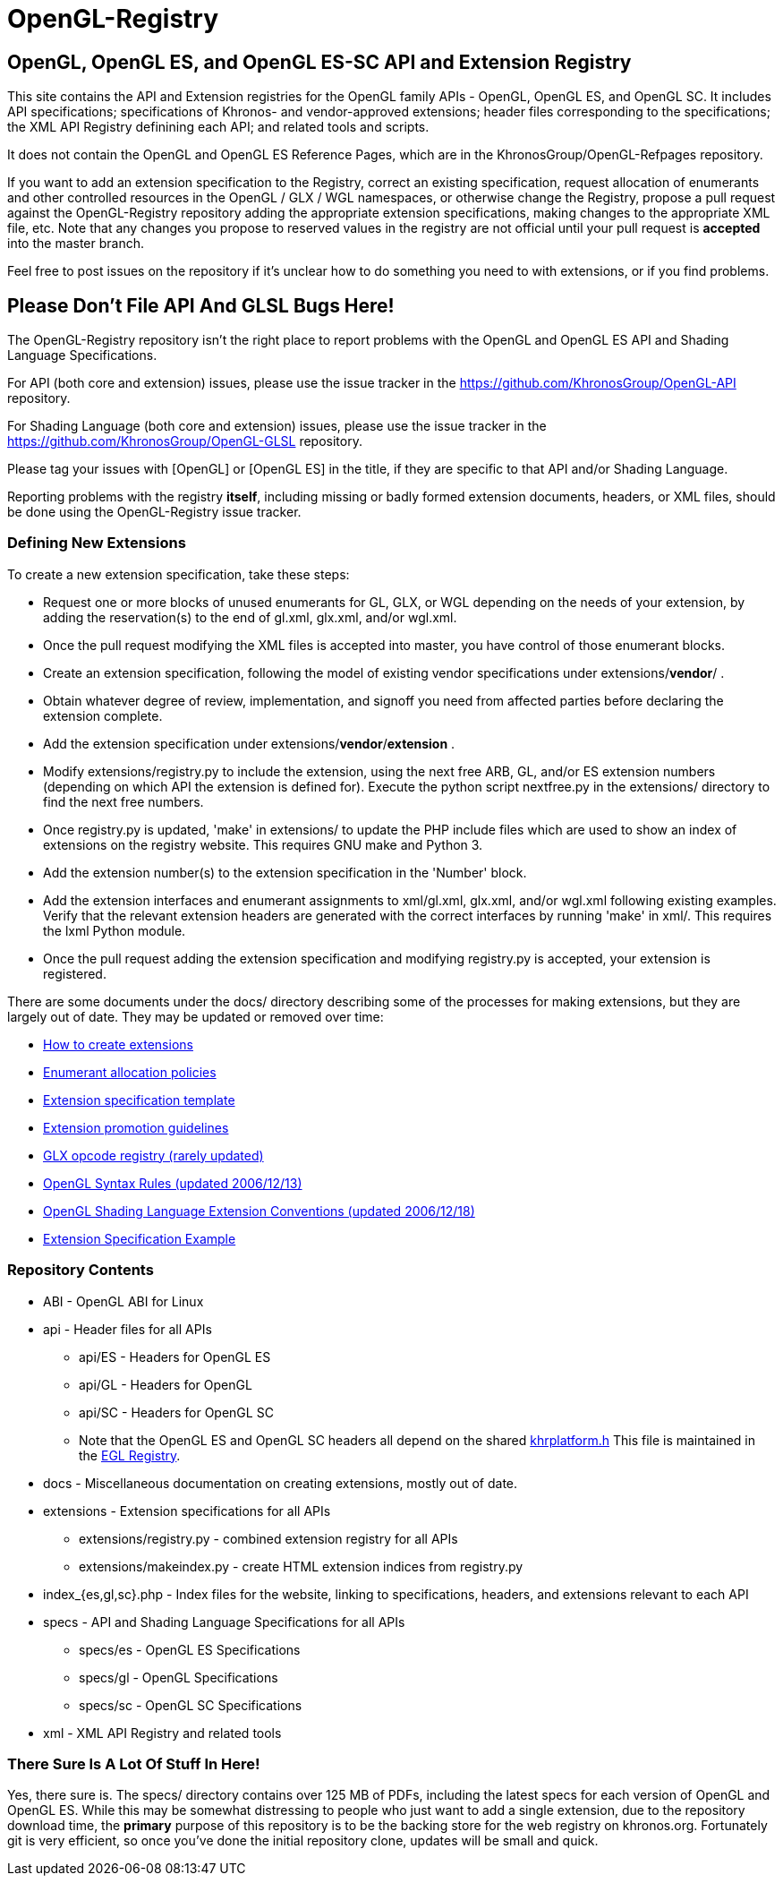 = OpenGL-Registry


== OpenGL, OpenGL ES, and OpenGL ES-SC API and Extension Registry

This site contains the API and Extension registries for the OpenGL family
APIs - OpenGL, OpenGL ES, and OpenGL SC. It includes API specifications;
specifications of Khronos- and vendor-approved extensions; header files
corresponding to the specifications; the XML API Registry definining each
API; and related tools and scripts.

It does not contain the OpenGL and OpenGL ES Reference Pages, which are in
the KhronosGroup/OpenGL-Refpages repository.

If you want to add an extension specification to the Registry, correct an
existing specification, request allocation of enumerants and other
controlled resources in the OpenGL / GLX / WGL namespaces, or otherwise
change the Registry, propose a pull request against the OpenGL-Registry
repository adding the appropriate extension specifications, making changes
to the appropriate XML file, etc. Note that any changes you propose to
reserved values in the registry are not official until your pull request is
*accepted* into the master branch.

Feel free to post issues on the repository if it's unclear how to do
something you need to with extensions, or if you find problems.


== Please Don't File API And GLSL Bugs Here!

The OpenGL-Registry repository isn't the right place to report problems with
the OpenGL and OpenGL ES API and Shading Language Specifications.

For API (both core and extension) issues, please use the issue tracker in
the https://github.com/KhronosGroup/OpenGL-API repository.

For Shading Language (both core and extension) issues, please use the issue
tracker in the https://github.com/KhronosGroup/OpenGL-GLSL repository.

Please tag your issues with +[OpenGL]+ or +[OpenGL ES]+ in the title, if
they are specific to that API and/or Shading Language.

Reporting problems with the registry *itself*, including missing or badly
formed extension documents, headers, or XML files, should be done using the
OpenGL-Registry issue tracker.


=== Defining New Extensions

To create a new extension specification, take these steps:

* Request one or more blocks of unused enumerants for GL, GLX, or WGL
  depending on the needs of your extension, by adding the reservation(s) to
  the end of gl.xml, glx.xml, and/or wgl.xml.
* Once the pull request modifying the XML files is accepted into master, you
  have control of those enumerant blocks.
* Create an extension specification, following the model of existing vendor
  specifications under extensions/*vendor*/ .
* Obtain whatever degree of review, implementation, and signoff you need
  from affected parties before declaring the extension complete.
* Add the extension specification under extensions/*vendor*/*extension* .
* Modify extensions/registry.py to include the extension, using the next
  free ARB, GL, and/or ES extension numbers (depending on which API the
  extension is defined for). Execute the python script nextfree.py in the
  extensions/ directory to find the next free numbers.
* Once registry.py is updated, 'make' in extensions/ to update the PHP
  include files which are used to show an index of extensions on the
  registry website. This requires GNU make and Python 3.
* Add the extension number(s) to the extension specification in the 'Number'
  block.
* Add the extension interfaces and enumerant assignments to xml/gl.xml,
  glx.xml, and/or wgl.xml following existing examples. Verify that the
  relevant extension headers are generated with the correct interfaces by
  running 'make' in xml/. This requires the lxml Python module.
* Once the pull request adding the extension specification and modifying
  registry.py is accepted, your extension is registered.

There are some documents under the docs/ directory describing some of the
processes for making extensions, but they are largely out of date. They may
be updated or removed over time:

* link:docs/rules.html[How to create extensions]
* link:docs/enums.html[Enumerant allocation policies]
* link:docs/template.txt[Extension specification template]
* link:docs/promoting.html[Extension promotion guidelines]
* link:docs/reserved.txt[GLX opcode registry (rarely updated)]
* link:docs/syntaxrules.txt[OpenGL Syntax Rules (updated 2006/12/13)]
* link:docs/GLSLExtensionRules.txt[OpenGL Shading Language Extension Conventions (updated 2006/12/18)]
* link:docs/fog_coord.txt[Extension Specification Example]


=== Repository Contents

* ABI - OpenGL ABI for Linux
* api - Header files for all APIs
** api/ES - Headers for OpenGL ES
** api/GL - Headers for OpenGL
** api/SC - Headers for OpenGL SC
** Note that the OpenGL ES and OpenGL SC headers all depend on the shared
   https://www.khronos.org/registry/EGL/api/KHR/khrplatform.h[khrplatform.h]
   This file is maintained in the http://www.khronos.org/registry/EGL/[EGL
   Registry].
* docs - Miscellaneous documentation on creating extensions, mostly out of date.
* extensions - Extension specifications for all APIs
** extensions/registry.py - combined extension registry for all APIs
** extensions/makeindex.py - create HTML extension indices from registry.py
* index_{es,gl,sc}.php - Index files for the website, linking to specifications, headers, and extensions relevant to each API
* specs - API and Shading Language Specifications for all APIs
** specs/es - OpenGL ES Specifications
** specs/gl - OpenGL Specifications
** specs/sc - OpenGL SC Specifications
* xml - XML API Registry and related tools


=== There Sure Is A Lot Of Stuff In Here!

Yes, there sure is. The specs/ directory contains over 125 MB of PDFs,
including the latest specs for each version of OpenGL and OpenGL ES. While
this may be somewhat distressing to people who just want to add a single
extension, due to the repository download time, the *primary* purpose of
this repository is to be the backing store for the web registry on
khronos.org. Fortunately git is very efficient, so once you've done the
initial repository clone, updates will be small and quick.
